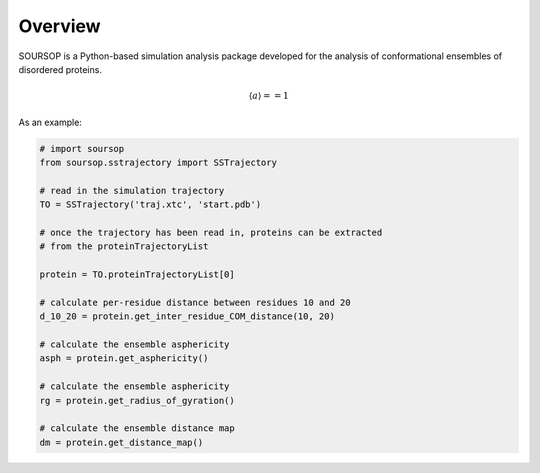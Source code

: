 Overview
==========

SOURSOP is a Python-based simulation analysis package developed for the analysis of conformational ensembles of disordered proteins. 

.. math::

   \langle a \rangle == 1

As an example:

.. code-block:: python

  # import soursop		
  from soursop.sstrajectory import SSTrajectory

  # read in the simulation trajectory 
  TO = SSTrajectory('traj.xtc', 'start.pdb')

  # once the trajectory has been read in, proteins can be extracted
  # from the proteinTrajectoryList
  
  protein = TO.proteinTrajectoryList[0]

  # calculate per-residue distance between residues 10 and 20
  d_10_20 = protein.get_inter_residue_COM_distance(10, 20)

  # calculate the ensemble asphericity
  asph = protein.get_asphericity()

  # calculate the ensemble asphericity
  rg = protein.get_radius_of_gyration()

  # calculate the ensemble distance map
  dm = protein.get_distance_map()

  




